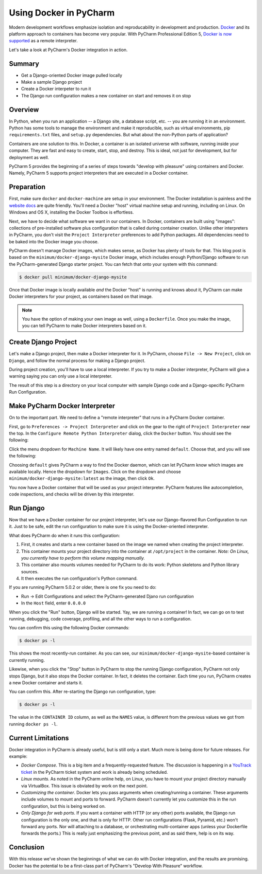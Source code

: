=======================
Using Docker in PyCharm
=======================

Modern development workflows emphasize isolation and reproducability
in development and production. `Docker <https://www.docker.com>`_ and
its platform approach to containers has become very popular. With
PyCharm Professional Edition 5,
`Docker is now supported <http://blog.jetbrains.com/pycharm/2015/10/announcing-pycharm-5-eap-143-165-docker-integration/>`_
as a remote interpreter.

Let's take a look at PyCharm's Docker integration in action.

Summary
=======

- Get a Django-oriented Docker image pulled locally

- Make a sample Django project

- Create a Docker interpeter to run it

- The Django run configuration makes a new container on start and
  removes it on stop

Overview
========

In Python, when you run an application -- a Django site, a database
script, etc. -- you are running it in an environment. Python has some
tools to manage the environment and make it reproducible, such as
virtual environments, pip ``requirements.txt`` files, and ``setup.py``
dependencies. But what about the non-Python parts of application?

Containers are one solution to this. In Docker, a container is an
isolated universe with software, running inside your computer. They are
fast and easy to create, start, stop, and destroy. This is ideal, not
just for development, but for deployment as well.

PyCharm 5 provides the beginning of a series of steps towards "develop
with pleasure" using containers and Docker. Namely, PyCharm 5 supports
project interpreters that are executed in a Docker container.

Preparation
===========

First, make sure ``docker`` and ``docker-machine`` are setup in your
environment. The Docker installation is painless and the
`website docs <https://docs.docker.com/machine/install-machine/>`_
are quite friendly. You'll need a Docker "host" virtual machine setup
and running, including on Linux. On Windows and OS X, installing the
Docker Toolbox is effortless.

Next, we have to decide what software we want in our containers. In
Docker, containers are built using "images": collections of
pre-installed software plus configuration that is called during
container creation. Unlike other interpreters in PyCharm, you don't
visit the ``Project Interpreter`` preferences to add Python packages.
All dependencies need to be baked into the Docker image you choose.

PyCharm doesn't manage Docker images, which makes sense, as Docker has
plenty of tools for that. This blog post is based on the
``minimum/docker-django-mysite`` Docker image, which includes enough
Python/Django software to run the PyCharm-generated Django starter
project. You can fetch that onto your system with this command:

.. code-block:: bash

    $ docker pull minimum/docker-django-mysite

Once that Docker image is locally available *and* the Docker "host" is
running and knows about it, PyCharm can make Docker interpreters for
your project, as containers based on that image.

.. note::

    You have the option of making your own image as well, using a
    ``Dockerfile``. Once you make the image, you can tell PyCharm to
    make Docker interpreters based on it.

Create Django Project
=====================

Let's make a Django project, then make a Docker interpreter for it. In
PyCharm, choose ``File -> New Project``, click on ``Django``, and
follow the normal process for making a Django project.

During project creation, you'll have to use a local interpreter. If you
try to make a Docker interpreter, PyCharm will give a warning saying
you can only use a local interpreter.

The result of this step is a directory on your local computer with
sample Django code and a Django-specific PyCharm Run Configuration.

Make PyCharm Docker Interpreter
===============================

On to the important part. We need to define a "remote interpreter" that
runs in a PyCharm Docker container.

First, go to ``Preferences -> Project Interpreter`` and click on the
gear to the right of ``Project Interpreter`` near the top. In the
``Configure Remote Python Interpreter`` dialog, click the ``Docker``
button. You should see the following:

Click the menu dropdown for ``Machine Name``. It will likely have one
entry named ``default``. Choose that, and you will see the following:

.. image:: screenshots/docker_interpreter.png

Choosing ``default`` gives PyCharm a way to find the Docker daemon, which
can let PyCharm know which images are available locally. Hence the
dropdown for ``Images``. Click on the dropdown and choose
``minimum/docker-django-mysite:latest`` as the image, then click ``Ok``.

You now have a Docker container that will be used as your project
interpreter. PyCharm features like autocompletion, code inspections,
and checks will be driven by this interpreter.

Run Django
==========

Now that we have a Docker container for our project interpreter, let's
use our Django-flavored Run Configuration to run it. Just to be safe,
edit the run configuration to make sure it is using the Docker-oriented
interpreter.

What does PyCharm do when it runs this configuration:

#. First, it creates and starts a new container based on the image we
   named when creating the project interpreter.

#. This container mounts your project directory into the container at
   ``/opt/project`` in the container. *Note: On Linux, you currently
   have to perform this volume mapping manually.*

#. This container also mounts volumes needed for PyCharm to do its
   work: Python skeletons and Python library sources.

#. It then executes the run configuration's Python command.

If you are running PyCharm 5.0.2 or older, there is one fix you need to
do:

- Run -> Edit Configurations and select the PyCharm-generated Djano run
  configuration

- In the ``Host`` field, enter ``0.0.0.0``

When you click the "Run" button, Django will be started. Yay, we are
running a container! In fact, we can go on to test running, debugging,
code coverage, profiling, and all the other ways to run a configuration.

.. image:: screenshots/django_admin.png

You can confirm this using the following Docker commands:

.. code-block:: bash

    $ docker ps -l

This shows the most recently-run container. As you can see, our
``minimum/docker-django-mysite``-based container is currently running.

Likewise, when you click the "Stop" button in PyCharm to stop the
running Django configuration, PyCharm not only stops Django, but it
also stops the Docker container. In fact, it deletes the container.
Each time you run, PyCharm creates a new Docker container and starts it.

You can confirm this. After re-starting the Django run configuration,
type:

.. code-block:: bash

    $ docker ps -l

The value in the ``CONTAINER ID`` column, as well as the ``NAMES``
value, is different from the previous values we got from running
``docker ps -l``.

Current Limitations
===================

Docker integration in PyCharm is already useful, but is still only a
start. Much more is being done for future releases. For example:

- *Docker Compose*. This is a big item and a frequently-requested
  feature. The discussion is happening in a
  `YouTrack ticket <https://youtrack.jetbrains.com/issue/PY-17573>`_
  in the PyCharm ticket system and work is already being scheduled.

- *Linux mounts*. As noted in the PyCharm online help, on Linux, you have
  to mount your project directory manually via VirtualBox. This issue
  is obviated by work on the next point.

- *Customizing the container*. Docker lets you pass arguments when
  creating/running a container. These arguments include volumes to mount
  and ports to forward. PyCharm doesn't currently let you customize
  this in the run configuration, but this is being worked on.

- *Only Django for web ports*. If you want a container with HTTP (or
  any other) ports available, the Django run configuration is the only
  one, and that is only for HTTP. Other run configurations (Flask,
  Pyramid, etc.) won't forward any ports. Nor will attaching to a
  database, or orchestrating multi-container apps (unless your
  Dockerfile forwards the ports.) This is really just emphasizing the
  previous point, and as said there, help is on its way.

Conclusion
==========

With this release we've shown the beginnings of what we can do with
Docker integration, and the results are promising. Docker has the
potential to be a first-class part of PyCharm's "Develop With Pleasure"
workflow.
